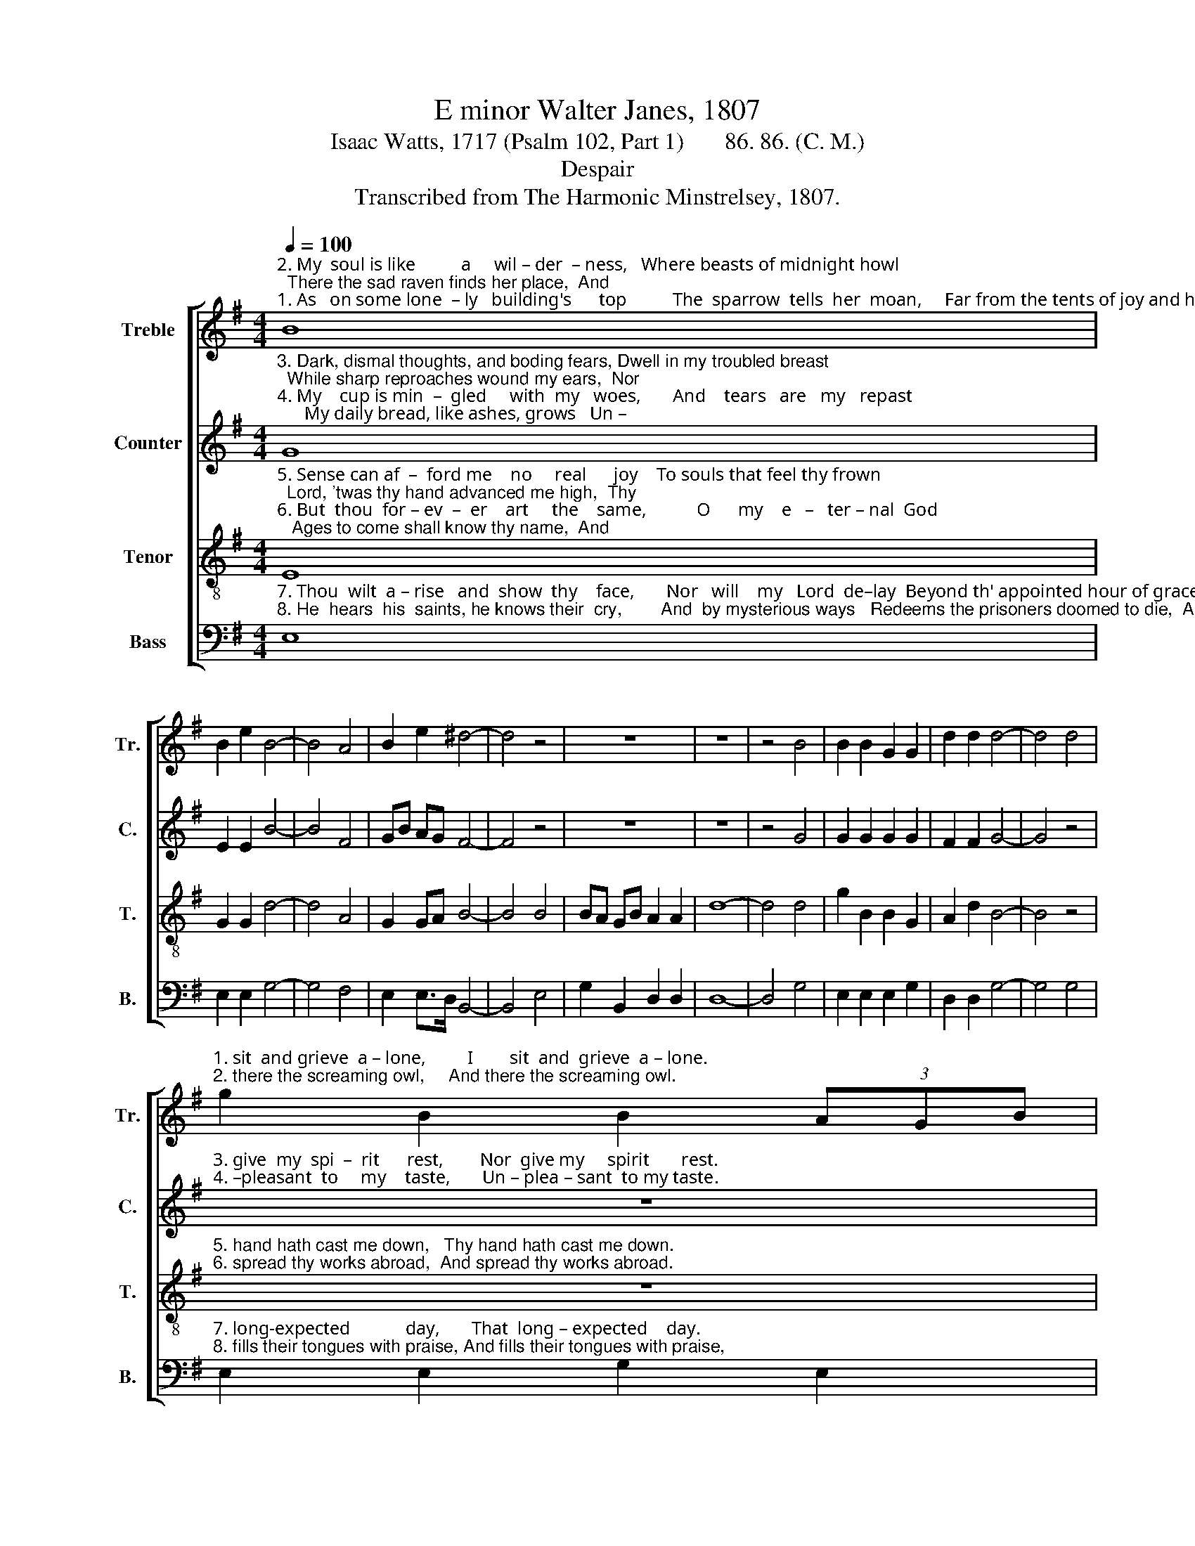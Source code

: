 X:1
T:E minor Walter Janes, 1807
T:Isaac Watts, 1717 (Psalm 102, Part 1)       86. 86. (C. M.)
T:Despair
T:Transcribed from The Harmonic Minstrelsey, 1807.
%%score [ 1 2 3 4 ]
L:1/8
Q:1/4=100
M:4/4
K:G
V:1 treble nm="Treble" snm="Tr."
V:2 treble nm="Counter" snm="C."
V:3 treble-8 nm="Tenor" snm="T."
V:4 bass nm="Bass" snm="B."
V:1
"^2. My  soul is like          a     wil – der  – ness,   Where beasts of midnight howl;  There the sad raven finds her place,  And""^1. As   on some lone  – ly   building's      top          The  sparrow  tells  her  moan,     Far from the tents of joy and hope  I" B8 | %1
 B2 e2 B4- | B4 A4 | B2 e2 ^d4- | d4 z4 | z8 | z8 | z4 B4 | B2 B2 G2 G2 | d2 d2 d4- | d4 d4 | %11
"^1. sit  and grieve  a – lone,         I        sit  and  grieve  a – lone.""^2. there the screaming owl,     And there the screaming owl." g2 B2 B2 (3AGB | %12
 A8 | e4 B2 c2 | B4 B4 | B8 |] %16
V:2
"^3. Dark, dismal thoughts, and boding fears, Dwell in my troubled breast;  While sharp reproaches wound my ears,  Nor""^4. My    cup is min  –  gled     with  my   woes,       And    tears   are   my   repast;      My daily bread, like ashes, grows   Un –" G8 | %1
 E2 E2 B4- | B4 F4 | GB AG F4- | F4 z4 | z8 | z8 | z4 G4 | G2 G2 G2 G2 | F2 F2 G4- | G4 z4 | %11
"^3. give  my  spi  –  rit      rest,        Nor  give my     spirit       rest.""^4. –pleasant  to     my    taste,       Un – plea – sant  to my taste." z8 | %12
 z8 | B4 E2 A2 | G4 F4 | E8 |] %16
V:3
"^5. Sense can af  –  ford me    no     real      joy    To souls that feel thy frown;  Lord, 'twas thy hand advanced me high,  Thy""^6. But  thou  for – ev  –  er    art     the    same,           O      my    e   –   ter – nal  God;   Ages to come shall know thy name,  And" E8 | %1
 G2 G2 d4- | d4 A4 | G2 GA B4- | B4 B4 | BA GB A2 A2 | d8- | d4 d4 | g2 B2 B2 G2 | A2 d2 B4- | %10
 B4 z4 | %11
"^5. hand hath cast me down,   Thy hand hath cast me down.""^6. spread thy works abroad,  And spread thy works abroad." z8 | %12
 z8 | B4 B2 e2 | ^d4 d4 | e8 |] %16
V:4
"^7. Thou  wilt  a – rise   and  show  thy    face,       Nor   will    my   Lord  de–lay  Beyond th' appointed hour of grace,  That""^8. He  hears  his  saints, he knows their  cry,        And  by mysterious ways   Redeems the prisoners doomed to die,  And" E,8 | %1
 E,2 E,2 G,4- | G,4 F,4 | E,2 E,>D, B,,4- | B,,4 E,4 | G,2 B,,2 D,2 D,2 | D,8- | D,4 G,4 | %8
 E,2 E,2 E,2 G,2 | D,2 D,2 G,4- | G,4 G,4 | %11
"^7. long-expected            day,       That  long – expected    day.""^8. fills their tongues with praise, And fills their tongues with praise," E,2 E,2 G,2 E,2 | %12
"^__________________________________________________\nEdited by B. C. Johnston, 2016\n   1. Measure 4, \nBass\n: grace note following second E converted to eighth note.\n   2. Measure 11, Treble: grace notes leading and following F converted to triplet." D,8 | %13
 E,4 G,2 A,2 | B,4 B,,4 | E,8 |] %16

